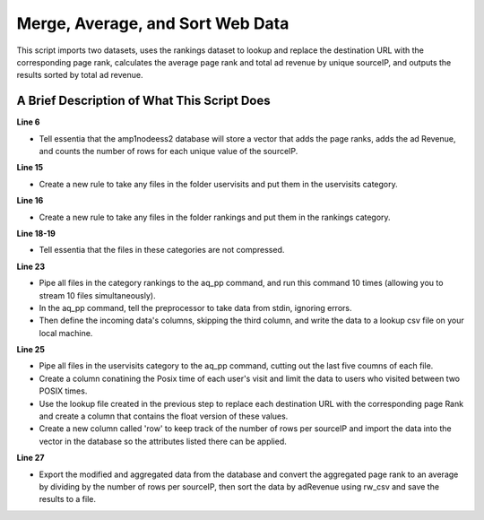 *********************************
Merge, Average, and Sort Web Data
*********************************

This script imports two datasets, uses the rankings dataset to lookup and replace the destination URL with the
corresponding page rank, calculates the average page rank and total ad revenue by unique sourceIP, and
outputs the results sorted by total ad revenue.

A Brief Description of What This Script Does
============================================

**Line 6**

* Tell essentia that the amp1nodeess2 database will store a vector that adds the page ranks, adds the ad Revenue, and counts the number of rows for each unique value of the sourceIP.

**Line 15**

* Create a new rule to take any files in the folder uservisits and put them in the uservisits category.

**Line 16**

* Create a new rule to take any files in the folder rankings and put them in the rankings category.

**Line 18-19**

* Tell essentia that the files in these categories are not compressed.

**Line 23**

* Pipe all files in the category rankings to the aq_pp command, and run this command 10 times (allowing you to stream 10 files simultaneously). 
* In the aq_pp command, tell the preprocessor to take data from stdin, ignoring errors. 
* Then define the incoming data's columns, skipping the third column, and write the data to a lookup csv file on your local machine.

**Line 25**

* Pipe all files in the uservisits category to the aq_pp command, cutting out the last five coumns of each file. 
* Create a column conatining the Posix time of each user's visit and limit the data to users who visited between two POSIX times. 
* Use the lookup file created in the previous step to replace each destination URL with the corresponding page Rank and create a column that contains the float version of these values. 
* Create a new column called 'row' to keep track of the number of rows per sourceIP and import the data into the vector in the database so the attributes listed there can be applied.

**Line 27**

* Export the modified and aggregated data from the database and convert the aggregated page rank to an average by dividing by the number of rows per sourceIP, then sort the data by adRevenue using rw_csv and save the results to a file.

..  code-block:: sh
    :linenos:
    :emphasize-lines: 6,15,16,18-19,23,25,27

    ess instance local
    ess udbd stop
    
    ess spec create database amp1nodeess2 --ports=1 
    
    ess spec create vector vector1 s,pkey:sourceIP f,+add:avgpageRank f,+add:adRevenue f,+add:row
    
    ess udbd start
    
    ess datastore select s3://big-data-benchmark --aws_access_key=*AccessKey* --aws_secret_access_key=*SecretAccessKey*
    
    #ess datastore purge
    ess datastore scan
    
    ess datastore rule add "*pavlo/text/1node/uservisits/part*" uservisits "YYYYMMDD-"
    ess datastore rule add "*pavlo/text/1node/rankings/part*" rankings "YYYYMMDD-"
    
    ess datastore category change uservisits compression none
    ess datastore category change rankings compression none
    
    ess datastore summary
    
    ess task stream rankings "*" "*" "aq_pp -f,eok - -d s:pageURL s:pageRank X -o,app /home/ec2-user/corescripts/results/ess2testresults/lookuppagerank.csv" --debug --thread=10
    
    ess task stream uservisits "*" "*" "aq_pp -f,eok - -d s:sourceIP s:destURL s:visitDate f:adRevenue X X X X X -evlc i:dt 'DateToTime(visitDate,\"Y.m.d\")' -filt '((dt >= 315532860) && (dt <= 788918460))' -sub,req destURL /home/ec2-user/corescripts/results/ess2testresults/lookuppagerank.csv -evlc f:avgpageRank 'ToF(destURL)' -evlc f:row '1' -udb_imp amp1nodeess2:vector1" --debug --thread=5
    
    ess task exec "aq_udb -exp amp1nodeess2:vector1 -pp vector1 -pp_evlc avgpageRank 'avgpageRank / (row)' -c sourceIP avgpageRank adRevenue -o - | rw_csv -f+1 - -d s:sourceIP f:avgpageRank f:adRevenue -sort adRevenue > sortedtable.csv" --debug
    
    ess udbd stop